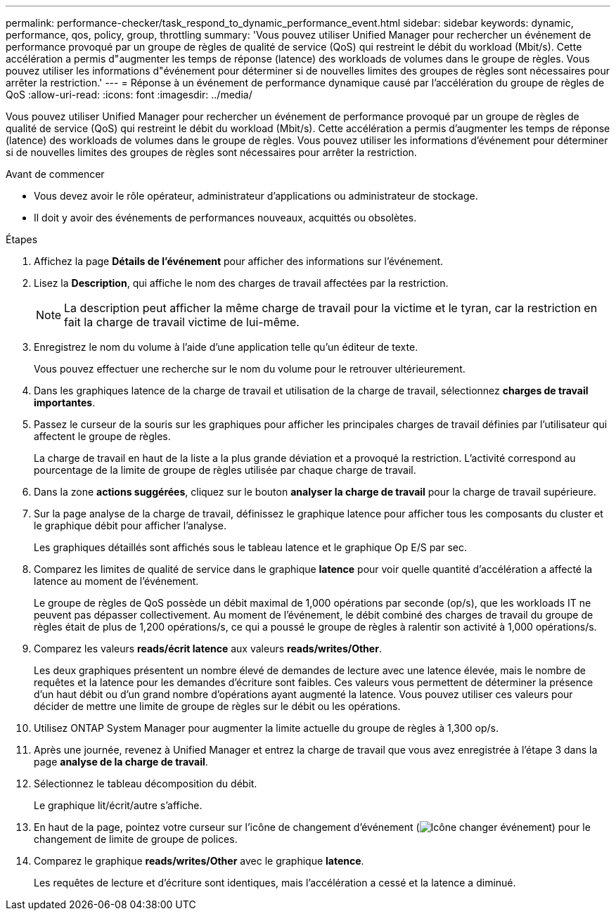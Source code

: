---
permalink: performance-checker/task_respond_to_dynamic_performance_event.html 
sidebar: sidebar 
keywords: dynamic, performance, qos, policy, group, throttling 
summary: 'Vous pouvez utiliser Unified Manager pour rechercher un événement de performance provoqué par un groupe de règles de qualité de service (QoS) qui restreint le débit du workload (Mbit/s). Cette accélération a permis d"augmenter les temps de réponse (latence) des workloads de volumes dans le groupe de règles. Vous pouvez utiliser les informations d"événement pour déterminer si de nouvelles limites des groupes de règles sont nécessaires pour arrêter la restriction.' 
---
= Réponse à un événement de performance dynamique causé par l'accélération du groupe de règles de QoS
:allow-uri-read: 
:icons: font
:imagesdir: ../media/


[role="lead"]
Vous pouvez utiliser Unified Manager pour rechercher un événement de performance provoqué par un groupe de règles de qualité de service (QoS) qui restreint le débit du workload (Mbit/s). Cette accélération a permis d'augmenter les temps de réponse (latence) des workloads de volumes dans le groupe de règles. Vous pouvez utiliser les informations d'événement pour déterminer si de nouvelles limites des groupes de règles sont nécessaires pour arrêter la restriction.

.Avant de commencer
* Vous devez avoir le rôle opérateur, administrateur d'applications ou administrateur de stockage.
* Il doit y avoir des événements de performances nouveaux, acquittés ou obsolètes.


.Étapes
. Affichez la page *Détails de l'événement* pour afficher des informations sur l'événement.
. Lisez la *Description*, qui affiche le nom des charges de travail affectées par la restriction.
+
[NOTE]
====
La description peut afficher la même charge de travail pour la victime et le tyran, car la restriction en fait la charge de travail victime de lui-même.

====
. Enregistrez le nom du volume à l'aide d'une application telle qu'un éditeur de texte.
+
Vous pouvez effectuer une recherche sur le nom du volume pour le retrouver ultérieurement.

. Dans les graphiques latence de la charge de travail et utilisation de la charge de travail, sélectionnez *charges de travail importantes*.
. Passez le curseur de la souris sur les graphiques pour afficher les principales charges de travail définies par l'utilisateur qui affectent le groupe de règles.
+
La charge de travail en haut de la liste a la plus grande déviation et a provoqué la restriction. L'activité correspond au pourcentage de la limite de groupe de règles utilisée par chaque charge de travail.

. Dans la zone *actions suggérées*, cliquez sur le bouton *analyser la charge de travail* pour la charge de travail supérieure.
. Sur la page analyse de la charge de travail, définissez le graphique latence pour afficher tous les composants du cluster et le graphique débit pour afficher l'analyse.
+
Les graphiques détaillés sont affichés sous le tableau latence et le graphique Op E/S par sec.

. Comparez les limites de qualité de service dans le graphique *latence* pour voir quelle quantité d'accélération a affecté la latence au moment de l'événement.
+
Le groupe de règles de QoS possède un débit maximal de 1,000 opérations par seconde (op/s), que les workloads IT ne peuvent pas dépasser collectivement. Au moment de l'événement, le débit combiné des charges de travail du groupe de règles était de plus de 1,200 opérations/s, ce qui a poussé le groupe de règles à ralentir son activité à 1,000 opérations/s.

. Comparez les valeurs *reads/écrit latence* aux valeurs *reads/writes/Other*.
+
Les deux graphiques présentent un nombre élevé de demandes de lecture avec une latence élevée, mais le nombre de requêtes et la latence pour les demandes d'écriture sont faibles. Ces valeurs vous permettent de déterminer la présence d'un haut débit ou d'un grand nombre d'opérations ayant augmenté la latence. Vous pouvez utiliser ces valeurs pour décider de mettre une limite de groupe de règles sur le débit ou les opérations.

. Utilisez ONTAP System Manager pour augmenter la limite actuelle du groupe de règles à 1,300 op/s.
. Après une journée, revenez à Unified Manager et entrez la charge de travail que vous avez enregistrée à l'étape 3 dans la page *analyse de la charge de travail*.
. Sélectionnez le tableau décomposition du débit.
+
Le graphique lit/écrit/autre s'affiche.

. En haut de la page, pointez votre curseur sur l'icône de changement d'événement (image:../media/opm_change_icon.gif["Icône changer événement"]) pour le changement de limite de groupe de polices.
. Comparez le graphique *reads/writes/Other* avec le graphique *latence*.
+
Les requêtes de lecture et d'écriture sont identiques, mais l'accélération a cessé et la latence a diminué.


